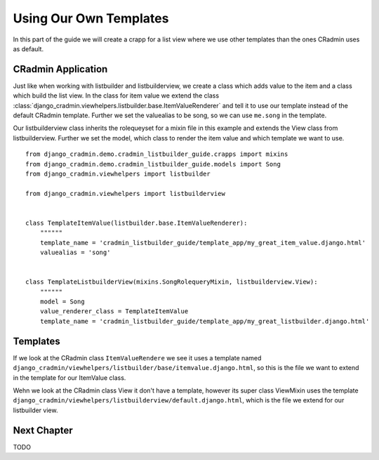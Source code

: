 .. _listbuilder_template_view:

=======================
Using Our Own Templates
=======================
In this part of the guide we will create a crapp for a list view where we use other templates than the ones CRadmin
uses as default.

CRadmin Application
-------------------
Just like when working with listbuilder and listbuilderview, we create a class which adds value to the item and a class
which build the list view. In the class for item value we extend the class
:class:`django_cradmin.viewhelpers.listbuilder.base.ItemValueRenderer` and tell it to use our template instead of the
default CRadmin template. Further we set the valuealias to be song, so we can use ``me.song`` in the template.

Our listbuilderview class inherits the rolequeyset for a mixin file in this example and extends the View class from
listbuilderview. Further we set the model, which class to render the item value and which template we want to use.

::

    from django_cradmin.demo.cradmin_listbuilder_guide.crapps import mixins
    from django_cradmin.demo.cradmin_listbuilder_guide.models import Song
    from django_cradmin.viewhelpers import listbuilder

    from django_cradmin.viewhelpers import listbuilderview


    class TemplateItemValue(listbuilder.base.ItemValueRenderer):
        """"""
        template_name = 'cradmin_listbuilder_guide/template_app/my_great_item_value.django.html'
        valuealias = 'song'


    class TemplateListbuilderView(mixins.SongRolequeryMixin, listbuilderview.View):
        """"""
        model = Song
        value_renderer_class = TemplateItemValue
        template_name = 'cradmin_listbuilder_guide/template_app/my_great_listbuilder.django.html'

Templates
---------
If we look at the CRadmin class ``ItemValueRendere`` we see it uses a template named
``django_cradmin/viewhelpers/listbuilder/base/itemvalue.django.html``, so this is the file we want to extend in the
template for our ItemValue class.

Wehn we look at the CRadmin class View it don't have a template, however its super class ViewMixin uses the template
``django_cradmin/viewhelpers/listbuilderview/default.django.html``, which is the file we extend for our listbuilder
view.

Next Chapter
------------
TODO